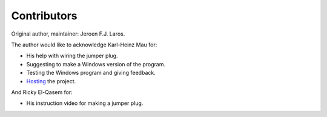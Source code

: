 Contributors
============

Original author, maintainer: Jeroen F.J. Laros.

The author would like to acknowledge Karl-Heinz Mau for:

-  His help with wiring the jumper plug.
-  Suggesting to make a Windows version of the program.
-  Testing the Windows program and giving feedback.
-  Hosting_ the project.

And Ricky El-Qasem for:

- His instruction video for making a jumper plug.


.. _Hosting: https://www.sharpmz.org/mzput.htm
